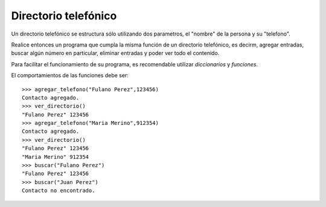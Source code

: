 Directorio telefónico
---------------------

Un directorio telefónico se estructura sólo utilizando
dos parametros, el "nombre" de la persona y su "telefono".

Realice entonces un programa que cumpla la misma función
de un directorio telefónico, es decirm, agregar entradas,
buscar algún número en particular, eliminar entradas y
poder ver todo el contenido.

Para facilitar el funcionamiento de su programa,
es recomendable utilizar *diccionarios* y *funciones*.

El comportamientos de las funciones debe ser:

::

	>>> agregar_telefono("Fulano Perez",123456)
	Contacto agregado.
	>>> ver_directorio()
	"Fulano Perez" 123456
	>>> agregar_telefono("Maria Merino",912354)
	Contacto agregado.
	>>> ver_directorio()
	"Fulano Perez" 123456
	"Maria Merino" 912354
	>>> buscar("Fulano Perez")
	"Fulano Perez" 123456
	>>> buscar("Juan Perez")
	Contacto no encontrado.	
